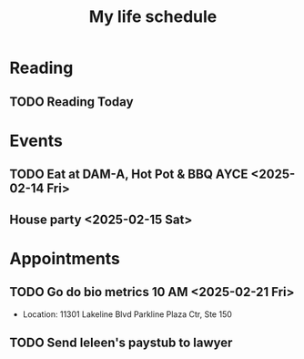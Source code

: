 #+title: My life schedule

* Reading
** TODO Reading Today
SCHEDULED: <2025-02-13 Thu>
* Events
** TODO Eat at DAM-A, Hot Pot & BBQ AYCE <2025-02-14 Fri>
** House party <2025-02-15 Sat>
* Appointments
** TODO Go do bio metrics 10 AM <2025-02-21 Fri>
 - Location: 11301 Lakeline Blvd Parkline Plaza Ctr, Ste 150
** TODO Send Ieleen's paystub to lawyer
DEADLINE: <2025-02-14 Fri>
